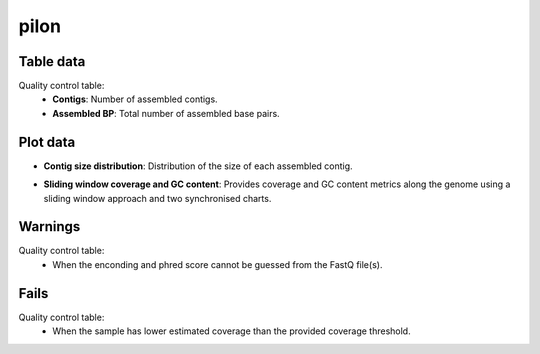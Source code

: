 pilon
-----

Table data
^^^^^^^^^^

Quality control table:
    - **Contigs**: Number of assembled contigs.
    - **Assembled BP**: Total number of assembled base pairs.

.. image:: ../resources/reports/assembly_table_skesa.png
    :scale: 80 %
    :align: center

Plot data
^^^^^^^^^

- **Contig size distribution**: Distribution of the size of each assembled contig.

.. image:: ../resources/reports/contig_size_distribution.png

- **Sliding window coverage and GC content**: Provides coverage and GC content
  metrics along the genome using a sliding window approach and two synchronised
  charts.

.. image:: ../resources/reports/sliding_window_amr.png

Warnings
^^^^^^^^

Quality control table:
    - When the enconding and phred score cannot be guessed from the FastQ file(s).

Fails
^^^^^

Quality control table:
    - When the sample has lower estimated coverage than the provided coverage threshold.